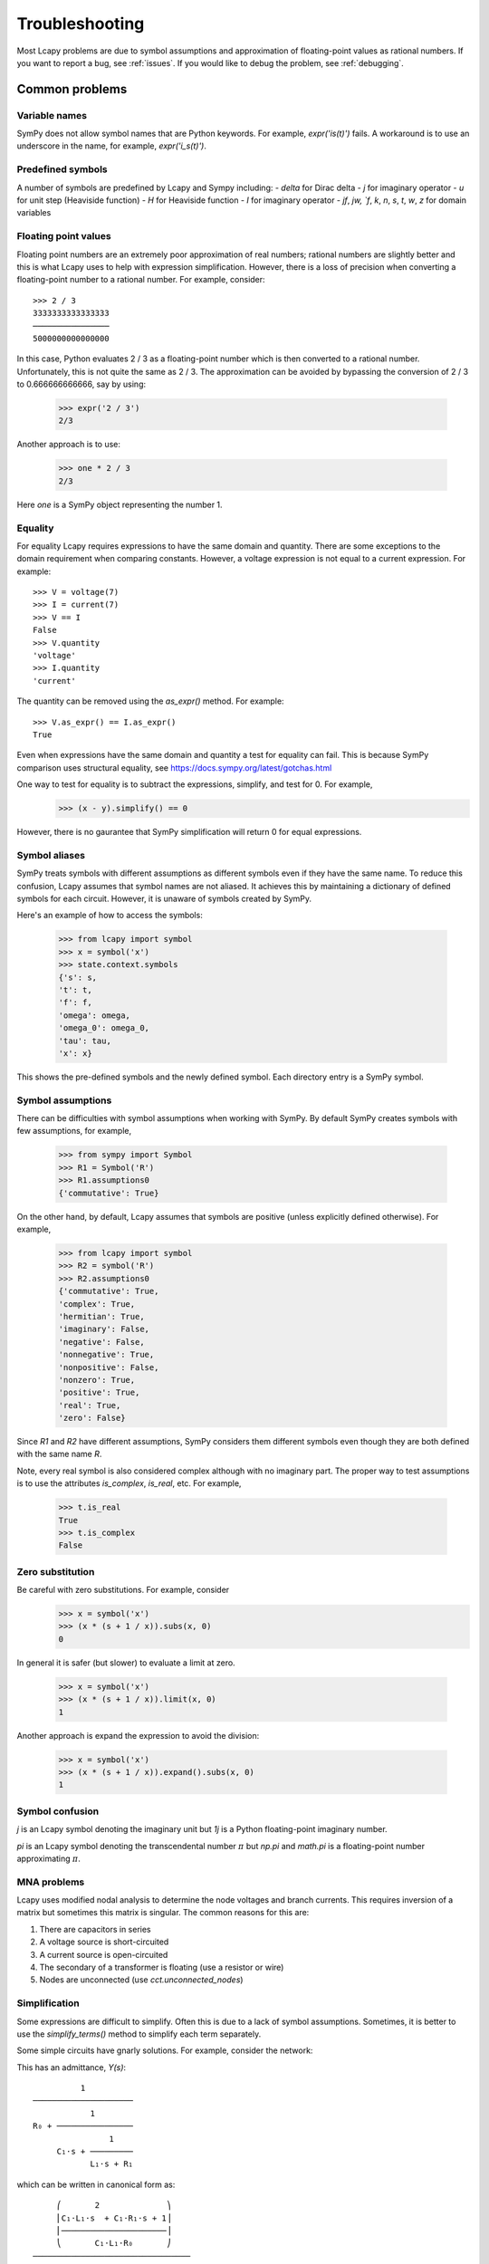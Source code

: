 ===============
Troubleshooting
===============

Most Lcapy problems are due to symbol assumptions and approximation of floating-point values as rational numbers.  If you want to report a bug, see :ref:`issues`.  If you would like to debug the problem, see :ref:`debugging`.

.. image:: circuit.png
   :width: 6cm


Common problems
===============

Variable names
--------------

SymPy does not allow symbol names that are Python keywords.  For example, `expr('is(t)')` fails.  A workaround is to use an underscore in the name, for example, `expr('i_s(t)')`.

Predefined symbols
------------------

A number of symbols are predefined by Lcapy and Sympy including:
- `delta` for Dirac delta
- `j` for imaginary operator
- `u` for unit step (Heaviside function)
- `H` for Heaviside function
- `I` for imaginary operator
- `jf`, `jw, `f`, `k`, `n`, `s`, `t`, `w`, `z` for domain variables


.. _floating-point:

Floating point values
---------------------

Floating point numbers are an extremely poor approximation of real numbers; rational numbers are slightly better and this is what Lcapy uses to help with expression simplification.  However, there is a loss of precision when converting a floating-point number to a rational number.  For example, consider::

   >>> 2 / 3
   3333333333333333
   ────────────────
   5000000000000000

In this case, Python evaluates 2 / 3 as a floating-point number which is then converted to a rational number.  Unfortunately, this is not quite the same as 2 / 3.   The approximation can be avoided by bypassing the conversion of 2 / 3 to 0.666666666666, say by using:

   >>> expr('2 / 3')
   2/3

Another approach is to use:

   >>> one * 2 / 3
   2/3

Here `one` is a SymPy object representing the number 1.


.. _equality:


Equality
--------

For equality Lcapy requires expressions to have the same domain and quantity.  There are some exceptions to the domain requirement when comparing constants.  However, a voltage expression is not equal to a current expression.   For example::

    >>> V = voltage(7)
    >>> I = current(7)
    >>> V == I
    False
    >>> V.quantity
    'voltage'
    >>> I.quantity
    'current'

The quantity can be removed using the `as_expr()` method.  For example::

   >>> V.as_expr() == I.as_expr()
   True

Even when expressions have the same domain and quantity a test for equality can fail.  This is because SymPy comparison uses structural equality, see https://docs.sympy.org/latest/gotchas.html

One way to test for equality is to subtract the expressions, simplify, and test for 0.  For example,
   >>> (x - y).simplify() == 0

However, there is no gaurantee that SymPy simplification will return 0 for equal expressions.


Symbol aliases
--------------

SymPy treats symbols with different assumptions as different symbols
even if they have the same name.  To reduce this confusion, Lcapy
assumes that symbol names are not aliased.  It achieves this by
maintaining a dictionary of defined symbols for each circuit.  However, it
is unaware of symbols created by SymPy.

Here's an example of how to access the symbols:

    >>> from lcapy import symbol
    >>> x = symbol('x')
    >>> state.context.symbols
    {'s': s,
    't': t,
    'f': f,
    'omega': omega,
    'omega_0': omega_0,
    'tau': tau,
    'x': x}

This shows the pre-defined symbols and the newly defined symbol.   Each directory entry is a SymPy symbol.


Symbol assumptions
------------------

There can be difficulties with symbol assumptions when working with SymPy.  By default SymPy creates symbols with few assumptions, for example,

   >>> from sympy import Symbol
   >>> R1 = Symbol('R')
   >>> R1.assumptions0
   {'commutative': True}

On the other hand, by default, Lcapy assumes that symbols are positive (unless explicitly defined otherwise).  For example,

   >>> from lcapy import symbol
   >>> R2 = symbol('R')
   >>> R2.assumptions0
   {'commutative': True,
   'complex': True,
   'hermitian': True,
   'imaginary': False,
   'negative': False,
   'nonnegative': True,
   'nonpositive': False,
   'nonzero': True,
   'positive': True,
   'real': True,
   'zero': False}


Since `R1` and `R2` have different assumptions, SymPy considers them different symbols even though they are both defined with the same name `R`.

Note, every real symbol is also considered complex although with no imaginary part.  The proper way to test assumptions is to use the attributes `is_complex`, `is_real`, etc.  For example,

   >>> t.is_real
   True
   >>> t.is_complex
   False


Zero substitution
-----------------

Be careful with zero substitutions.  For example, consider
    >>> x = symbol('x')
    >>> (x * (s + 1 / x)).subs(x, 0)
    0

In general it is safer (but slower) to evaluate a limit at zero.

    >>> x = symbol('x')
    >>> (x * (s + 1 / x)).limit(x, 0)
    1

Another approach is expand the expression to avoid the division:

    >>> x = symbol('x')
    >>> (x * (s + 1 / x)).expand().subs(x, 0)
    1


Symbol confusion
----------------

`j` is an Lcapy symbol denoting the imaginary unit but `1j` is a Python floating-point imaginary number.

`pi` is an Lcapy symbol denoting the transcendental number :math:`\pi` but `np.pi` and `math.pi` is a floating-point number approximating :math:`\pi`.


MNA problems
------------

Lcapy uses modified nodal analysis to determine the node voltages and
branch currents.  This requires inversion of a matrix but sometimes
this matrix is singular.   The common reasons for this are:

1. There are capacitors in series
2. A voltage source is short-circuited
3. A current source is open-circuited
4. The secondary of a transformer is floating (use a resistor or wire)
5. Nodes are unconnected (use `cct.unconnected_nodes`)


Simplification
--------------

Some expressions are difficult to simplify.  Often this is due to a
lack of symbol assumptions.  Sometimes, it is better to use the
`simplify_terms()` method to simplify each term separately.

Some simple circuits have gnarly solutions.  For example, consider the network:

.. image:: examples/networks/RRLC.png
   :width: 4cm

This has an admittance, `Y(s)`::

             1
   ─────────────────────
               1
   R₀ + ────────────────
                   1
        C₁⋅s + ─────────
               L₁⋅s + R₁


which can be written in canonical form as::

        ⎛       2              ⎞
        ⎜C₁⋅L₁⋅s  + C₁⋅R₁⋅s + 1⎟
        ⎜──────────────────────⎟
        ⎝       C₁⋅L₁⋅R₀       ⎠
   ─────────────────────────────────
    2   s⋅(C₁⋅R₀⋅R₁ + L₁)   R₀ + R₁
   s  + ───────────────── + ────────
             C₁⋅L₁⋅R₀       C₁⋅L₁⋅R₀

Despite this only being second, its inverse Laplace transform is too long to list here.


Computation speed
-----------------

Lcapy can be slow for large problems due to the computational complexity of the algorithms (see :ref:`performance`).  If speed is important, it is better to substitute symbolic values with numerical values.

The results from slow computations are cached to improve the speed.

Some SymPy operations can take an unexpectedly long time, for example, `limit()`.  With some versions of SymPy, symbolic matrix inversions are really slow.


Working with SymPy
------------------

Lcapy wraps many of SymPy's methods but if you know how to use SymPy, you can extract the underlying SymPy expression using the `sympy` attribute of an Lcapy expression.

Most SymPy functions have Lcapy equivalents.  You can mix Lcapy and Sympy expressions with the result being an Lcapy expression.


Printing
--------

Importing Lcapy intercepts SymPy printing, thus the Sympy Functions `pretty()` and `latex()` work on Lcapy objects.  Note, Lcapy objects have `pretty()` and `latex()` methods.


SymPy differences
-----------------

- SymPy defines :math:`sinc(x)` as :math:`sin(x)/x` but Lcapy (and NumPy) defines :math:`sinc(x)` as :math:`sin(\pi x)/(\pi x)`, see :ref:`expressionsfunctions`.

- SymPy uses 0 for the lower limit of Laplace transforms, Lcapy uses :math:`0^{-}`, see :ref:`laplace_transforms`.


  .. _performance:

Performance
===========

The performance of Lcapy depends on Sympy's system of equations solver and root finding routines.  The following figure shows the time taken to determine the open circuit voltage for twenty randomly generated networks with a specified number of components.  Each network has a single voltage source and a number of resistors.  The colour of the plot denotes the matrix size; this depends how the components are connected.  In general, symbolic solving of a system of :math:`N` equations in :math:`N` unknowns is of order :math:`N^3`.

The default solver used by Lcapy for a system of equations is LU.  The
algorithm can be selected by setting the `solver_method` attribute,
for example,

    >>> from lcapy import Circuit
    >>> cct = Circuit('circuit.sch')
    >>> cct.solve_method = 'GE'

The following figure shows timing results for the ADJ matrix inversion
algorithm as a function of matrix size.

.. image:: adj_times.png
   :width: 15cm



.. _debugging:

Debugging
=========


schtex
------

If `schtex` crashes, rerun it with the `--pdb` option.  This will enter the Python debugger when an unhandled exception is raised.


pdb method
----------

The Python debugger (pdb) can be entered using the `pdb()` method for many Lcapy classes.   For example, the inverse Laplace transform can be debugged for the expression `1 / (s + 2)` using:

   >>> (1 / (s + 2)).pdb().ILT()


debug method
------------

Expressions have a `debug()` method that prints the representation of the expresison, including symbol assumptions.  For example,

   >>> (1 / (s + 'a')).debug()
   sExpr(Pow(Add(s: {'nonpositive': False, 'nonzero': False, 'composite': False, 'real': False, 'negative': False, 'even': False, 'odd': False, 'prime': False, 'positive': False, 'nonnegative': False, 'integer': False, 'commutative': True, 'rational': False, 'zero': False, 'irrational': False}, a: {'nonpositive': False, 'extended_nonpositive': False, 'hermitian': True, 'extended_positive': True, 'real': True, 'imaginary': False, 'negative': False, 'extended_real': True, 'infinite': False, 'extended_negative': False, 'extended_nonnegative': True, 'positive': True, 'nonnegative': True, 'extended_nonzero': True, 'finite': True, 'commutative': True, 'zero': False, 'complex': True, 'nonzero': True}), -1)


Testing
=======

If you fix a problem, please add a test in `lcapy/lcapy/tests`.  These use the pytest format, see https://docs.pytest.org  The tests can be run using:

.. code-block:: console

    $ make check


Specific tests can be run using:


.. code-block:: console

    $ pytest --pdb lcapy/tests/test_laplace.py

With the --pdb option, the Python debugger is entered on failure:


To check for coverage use:

.. code-block:: console

    $ make cover

and then view cover/index.html in a web browser.


.. _issues:

Issue reporting
===============

If Lcapy crashes or returns an incorrect value please create an issue at https://github.com/mph-/lcapy/issues.

Please attach the output from running::

    >>> from lcapy import show_versions
    >>> show_versions()
